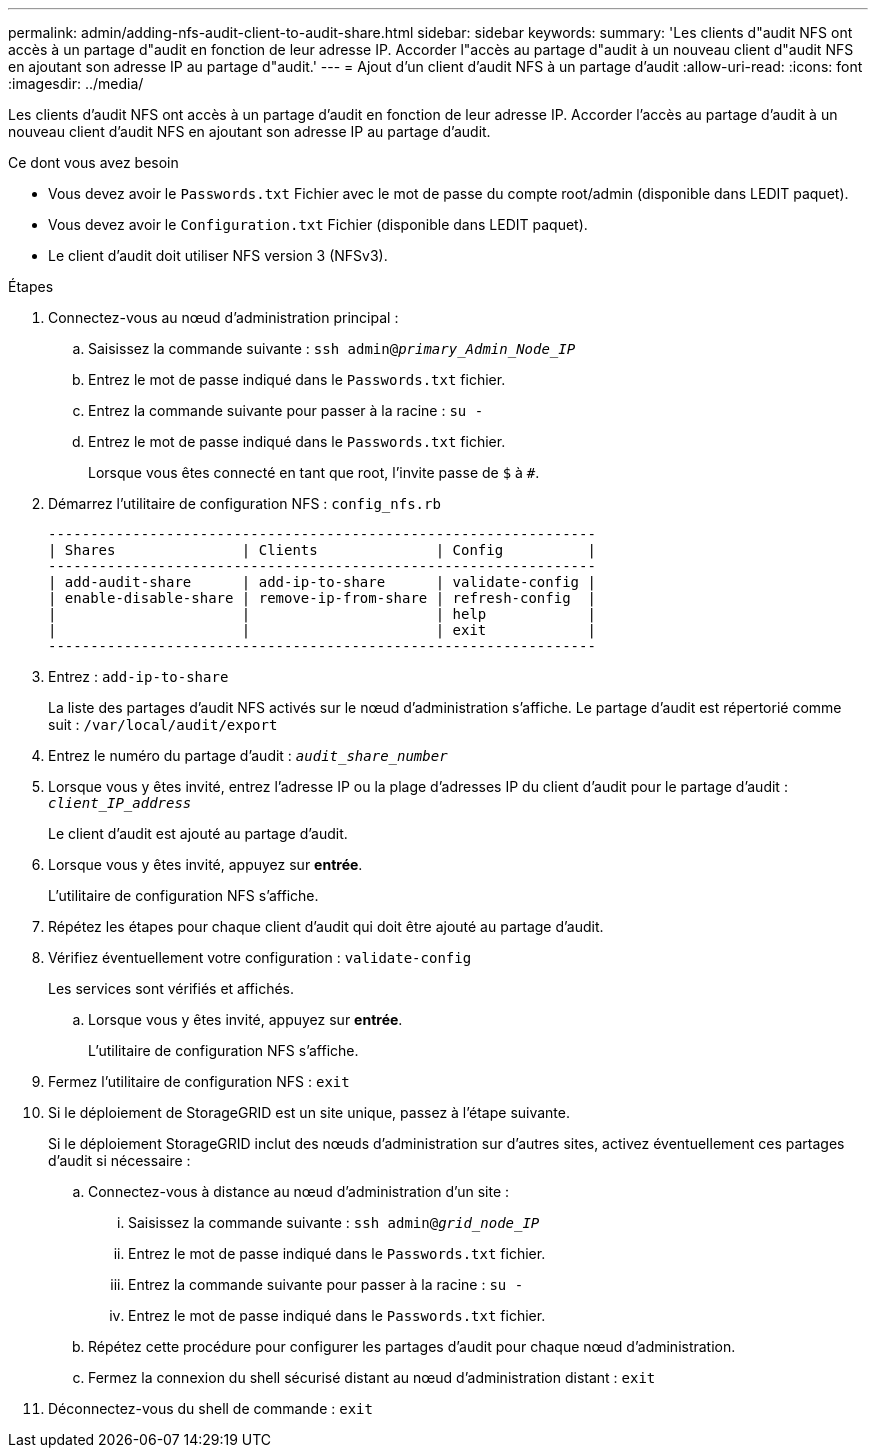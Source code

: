 ---
permalink: admin/adding-nfs-audit-client-to-audit-share.html 
sidebar: sidebar 
keywords:  
summary: 'Les clients d"audit NFS ont accès à un partage d"audit en fonction de leur adresse IP. Accorder l"accès au partage d"audit à un nouveau client d"audit NFS en ajoutant son adresse IP au partage d"audit.' 
---
= Ajout d'un client d'audit NFS à un partage d'audit
:allow-uri-read: 
:icons: font
:imagesdir: ../media/


[role="lead"]
Les clients d'audit NFS ont accès à un partage d'audit en fonction de leur adresse IP. Accorder l'accès au partage d'audit à un nouveau client d'audit NFS en ajoutant son adresse IP au partage d'audit.

.Ce dont vous avez besoin
* Vous devez avoir le `Passwords.txt` Fichier avec le mot de passe du compte root/admin (disponible dans LEDIT paquet).
* Vous devez avoir le `Configuration.txt` Fichier (disponible dans LEDIT paquet).
* Le client d'audit doit utiliser NFS version 3 (NFSv3).


.Étapes
. Connectez-vous au nœud d'administration principal :
+
.. Saisissez la commande suivante : `ssh admin@_primary_Admin_Node_IP_`
.. Entrez le mot de passe indiqué dans le `Passwords.txt` fichier.
.. Entrez la commande suivante pour passer à la racine : `su -`
.. Entrez le mot de passe indiqué dans le `Passwords.txt` fichier.
+
Lorsque vous êtes connecté en tant que root, l'invite passe de `$` à `#`.



. Démarrez l'utilitaire de configuration NFS : `config_nfs.rb`
+
[listing]
----

-----------------------------------------------------------------
| Shares               | Clients              | Config          |
-----------------------------------------------------------------
| add-audit-share      | add-ip-to-share      | validate-config |
| enable-disable-share | remove-ip-from-share | refresh-config  |
|                      |                      | help            |
|                      |                      | exit            |
-----------------------------------------------------------------
----
. Entrez : `add-ip-to-share`
+
La liste des partages d'audit NFS activés sur le nœud d'administration s'affiche. Le partage d'audit est répertorié comme suit : `/var/local/audit/export`

. Entrez le numéro du partage d'audit : `_audit_share_number_`
. Lorsque vous y êtes invité, entrez l'adresse IP ou la plage d'adresses IP du client d'audit pour le partage d'audit : `_client_IP_address_`
+
Le client d'audit est ajouté au partage d'audit.

. Lorsque vous y êtes invité, appuyez sur *entrée*.
+
L'utilitaire de configuration NFS s'affiche.

. Répétez les étapes pour chaque client d'audit qui doit être ajouté au partage d'audit.
. Vérifiez éventuellement votre configuration : `validate-config`
+
Les services sont vérifiés et affichés.

+
.. Lorsque vous y êtes invité, appuyez sur *entrée*.
+
L'utilitaire de configuration NFS s'affiche.



. Fermez l'utilitaire de configuration NFS : `exit`
. Si le déploiement de StorageGRID est un site unique, passez à l'étape suivante.
+
Si le déploiement StorageGRID inclut des nœuds d'administration sur d'autres sites, activez éventuellement ces partages d'audit si nécessaire :

+
.. Connectez-vous à distance au nœud d'administration d'un site :
+
... Saisissez la commande suivante : `ssh admin@_grid_node_IP_`
... Entrez le mot de passe indiqué dans le `Passwords.txt` fichier.
... Entrez la commande suivante pour passer à la racine : `su -`
... Entrez le mot de passe indiqué dans le `Passwords.txt` fichier.


.. Répétez cette procédure pour configurer les partages d'audit pour chaque nœud d'administration.
.. Fermez la connexion du shell sécurisé distant au nœud d'administration distant : `exit`


. Déconnectez-vous du shell de commande : `exit`


